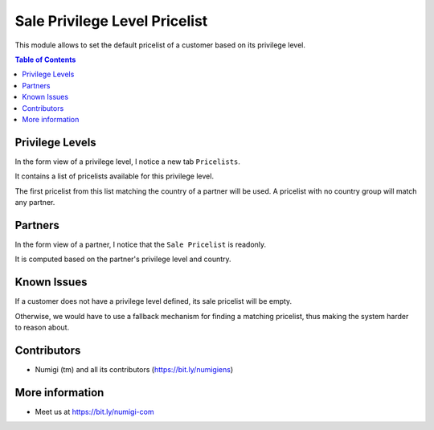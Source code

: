 Sale Privilege Level Pricelist
==============================
This module allows to set the default pricelist of a customer based on its privilege level.

.. contents:: Table of Contents

Privilege Levels
----------------
In the form view of a privilege level, I notice a new tab ``Pricelists``.

.. image:: static/description/privilege_level_form.png

It contains a list of pricelists available for this privilege level.

The first pricelist from this list matching the country of a partner will be used.
A pricelist with no country group will match any partner.

Partners
--------
In the form view of a partner, I notice that the ``Sale Pricelist`` is readonly.

.. image:: static/description/partner_pricelist_readonly.png

It is computed based on the partner's privilege level and country.

.. image:: static/description/partner_privilege_level.png

Known Issues
------------
If a customer does not have a privilege level defined, its sale pricelist will be empty.

Otherwise, we would have to use a fallback mechanism for finding a matching pricelist,
thus making the system harder to reason about.

Contributors
------------
* Numigi (tm) and all its contributors (https://bit.ly/numigiens)

More information
----------------
* Meet us at https://bit.ly/numigi-com
